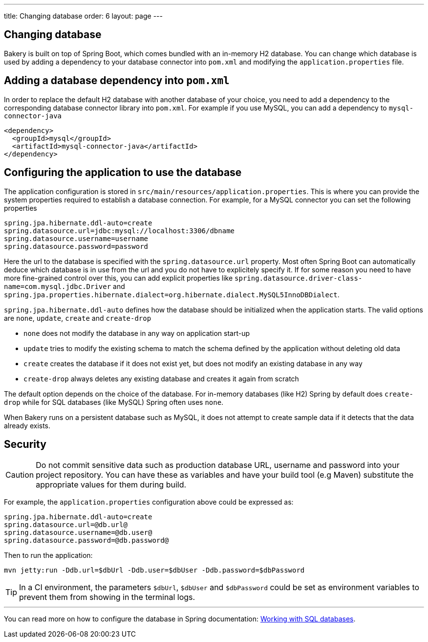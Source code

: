 ---
title: Changing database
order: 6
layout: page
---

[[changing-database]]
== Changing database

Bakery is built on top of Spring Boot, which comes bundled with an in-memory H2 database. You can change which database is used by adding a dependency to your database connector into `pom.xml` and modifying the `application.properties` file.

== Adding a database dependency into `pom.xml`

In order to replace the default H2 database with another database of your choice, you need to add a dependency to the corresponding database connector library into `pom.xml`. For example if you use MySQL, you can add a dependency to `mysql-connector-java`

```xml
<dependency>
  <groupId>mysql</groupId>
  <artifactId>mysql-connector-java</artifactId>
</dependency>
```

== Configuring the application to use the database

The application configuration is stored in `src/main/resources/application.properties`. This is where you can provide the system properties required to establish a database connection. For example, for a MySQL connector you can set the following properties

```
spring.jpa.hibernate.ddl-auto=create
spring.datasource.url=jdbc:mysql://localhost:3306/dbname
spring.datasource.username=username
spring.datasource.password=password
```

Here the url to the database is specified with the `spring.datasource.url` property. Most often Spring Boot can automatically deduce which database is in use from the url and you do not have to explicitely specify it. If for some reason you need to have more fine-grained control over this, you can add explicit properties like `spring.datasource.driver-class-name=com.mysql.jdbc.Driver` and `spring.jpa.properties.hibernate.dialect=org.hibernate.dialect.MySQL5InnoDBDialect`.

`spring.jpa.hibernate.ddl-auto` defines how the database should be initialized when the application starts. The valid options are `none`, `update`, `create` and `create-drop`

* `none` does not modify the database in any way on application start-up
* `update` tries to modify the existing schema to match the schema defined by the application without deleting old data
* `create` creates the database if it does not exist yet, but does not modify an existing database in any way
* `create-drop` always deletes any existing database and creates it again from scratch

The default option depends on the choice of the database. For in-memory databases (like H2) Spring by default does `create-drop` while for SQL databases (like MySQL) Spring often uses `none`.

When Bakery runs on a persistent database such as MySQL, it does not attempt to create sample data if it detects that the data already exists.

== Security

CAUTION: Do not commit sensitive data such as production database URL, username and password into your project repository. You can have these as variables and have your build tool (e.g Maven) substitute the appropriate values for them during build.

For example, the `application.properties` configuration above could be expressed as:

```
spring.jpa.hibernate.ddl-auto=create
spring.datasource.url=@db.url@
spring.datasource.username=@db.user@
spring.datasource.password=@db.password@
```

Then to run the application:


```
mvn jetty:run -Ddb.url=$dbUrl -Ddb.user=$dbUser -Ddb.password=$dbPassword
```

TIP: In a CI environment, the parameters `$dbUrl`, `$dbUser` and `$dbPassword` could be set as environment variables to prevent them from showing in the terminal logs.

'''

You can read more on how to configure the database in Spring documentation: https://docs.spring.io/spring-boot/docs/current/reference/html/boot-features-sql.html[Working with SQL databases].
